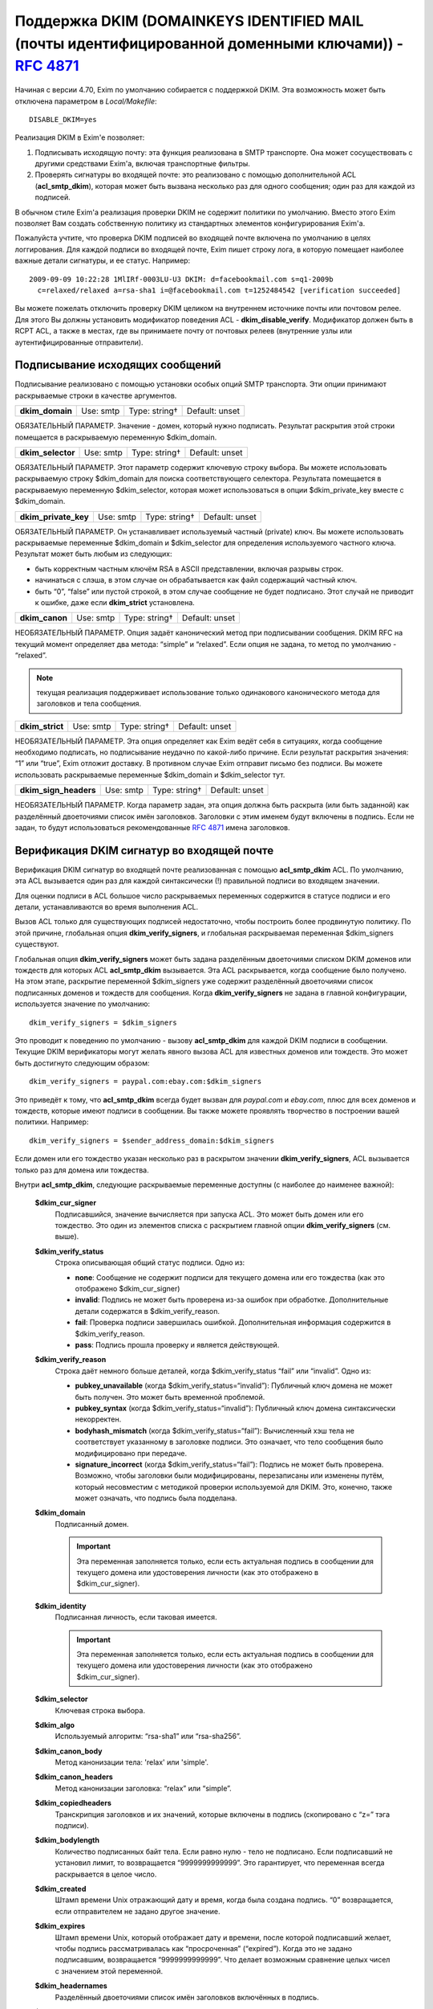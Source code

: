 
.. _ch54_00:

Поддержка DKIM (DOMAINKEYS IDENTIFIED MAIL (почты идентифицированной доменными ключами)) - :rfc:`4871`
======================================================================================================

Начиная с версии 4.70, Exim по умолчанию собирается с поддержкой DKIM. Эта возможность может быть отключена параметром в *Local/Makefile*::

    DISABLE_DKIM=yes

Реализация DKIM в Exim'e позволяет:

1. Подписывать исходящую почту: эта функция реализована в SMTP транспорте. Она может сосуществовать с другими средствами Exim'a, включая транспортные фильтры.

2. Проверять сигнатуры во входящей почте: это реализовано с помощью дополнительной ACL (**acl_smtp_dkim**), которая может быть вызвана несколько раз для одного сообщения; один раз для каждой из подписей.

В обычном стиле Exim'a реализация проверки DKIM не содержит политики по умолчанию. Вместо этого Exim позволяет Вам создать собственную политику из стандартных элементов конфигурирования Exim'a.


Пожалуйста учтите, что проверка DKIM подписей во входящей почте включена по умолчанию в целях логгирования. Для каждой подписи во входящей почте, Exim пишет строку лога, в которую помещает наиболее важные детали сигнатуры, и ее статус. Например::

    2009-09-09 10:22:28 1MlIRf-0003LU-U3 DKIM: d=facebookmail.com s=q1-2009b 
      c=relaxed/relaxed a=rsa-sha1 i=@facebookmail.com t=1252484542 [verification succeeded]

Вы можете пожелать отключить проверку DKIM целиком на внутреннем источнике почты или почтовом релее. Для этого Вы должны установить модификатор поведения ACL - **dkim_disable_verify**. Модификатор должен быть в RCPT ACL, а также в местах, где вы принимаете почту от почтовых релеев (внутренние узлы или аутентифицированные отправители).

.. _ch54_01:

Подписывание исходящих сообщений
--------------------------------

Подписывание реализовано с помощью установки особых опций SMTP транспорта. Эти опции принимают раскрываемые строки в качестве аргументов.

===============  =========  =============  ==============
**dkim_domain**  Use: smtp  Type: string†  Default: unset
===============  =========  =============  ==============

ОБЯЗАТЕЛЬНЫЙ ПАРАМЕТР. Значение - домен, который нужно подписать. Результат раскрытия этой строки помещается в раскрываемую переменную $dkim_domain.

=================  =========  =============  ==============
**dkim_selector**  Use: smtp  Type: string†  Default: unset
=================  =========  =============  ==============

ОБЯЗАТЕЛЬНЫЙ ПАРАМЕТР. Этот параметр содержит ключевую строку выбора. Вы можете использовать раскрываемую строку $dkim_domain для поиска соответствующего селектора. Результата помещается в раскрываемую переменную $dkim_selector, которая может использоваться в опции $dkim_private_key вместе с $dkim_domain.

====================  =========  =============  ==============
**dkim_private_key**  Use: smtp  Type: string†  Default: unset
====================  =========  =============  ==============

ОБЯЗАТЕЛЬНЫЙ ПАРАМЕТР. Он устанавливает используемый частный (private) ключ. Вы можете использовать раскрываемые переменные $dkim_domain и $dkim_selector для определения используемого частного ключа. Результат может быть любым из следующих:

* быть корректным частным ключём RSA в ASCII представлении, включая разрывы строк.
* начинаться с слэша, в этом случае он обрабатывается как файл содержащий частный ключ.
* быть “0”, “false” или пустой строкой, в этом случае сообщение не будет подписано. Этот случай не приводит к ошибке, даже если **dkim_strict** установлена.

==============  =========  =============  ==============
**dkim_canon**  Use: smtp  Type: string†  Default: unset
==============  =========  =============  ==============

НЕОБЯЗАТЕЛЬНЫЙ ПАРАМЕТР. Опция задаёт канонический метод при подписывании сообщения. DKIM RFC на текущий момент определяет два метода: “simple” и “relaxed”. Если опция не задана, то метод по умолчанию - “relaxed”. 

.. note:: текущая реализация поддерживает использование только одинакового канонического метода для заголовков и тела сообщения.

===============  =========  =============  ==============
**dkim_strict**  Use: smtp  Type: string†  Default: unset
===============  =========  =============  ==============

НЕОБЯЗАТЕЛЬНЫЙ ПАРАМЕТР. Эта опция определяет как Exim ведёт себя в ситуациях, когда сообщение необходимо подписать, но подписывание неудачно по какой-либо причине. Если результат раскрытия значения: “1” или “true”, Exim отложит доставку. В противном случае Exim отправит письмо без подписи. Вы можете использовать раскрываемые переменные $dkim_domain и $dkim_selector тут.

=====================  =========  =============  ==============
**dkim_sign_headers**  Use: smtp  Type: string†  Default: unset
=====================  =========  =============  ==============

НЕОБЯЗАТЕЛЬНЫЙ ПАРАМЕТР. Когда параметр задан, эта опция должна быть раскрыта (или быть заданной) как разделённый двоеточиями список имён заголовков. Заголовки с этим именем будут включены в подпись. Если не задан, то будут использоваться рекомендованные :rfc:`4871` имена заголовков.


.. _ch54_02:

Верификация DKIM сигнатур во входящей почте
-------------------------------------------

Верификация DKIM сигнатур во входящей почте реализованная с помощью **acl_smtp_dkim** ACL. По умолчанию, эта ACL вызывается один раз для каждой синтаксически (!) правильной подписи во входящем значении.

Для оценки подписи в ACL большое число раскрываемых переменных содержится в статусе подписи и его детали, устанавливаются во время выполнения ACL.

Вызов ACL только для существующих подписей недостаточно, чтобы построить более продвинутую политику. По этой причине, глобальная опция **dkim_verify_signers**, и глобальная раскрываемая переменная $dkim_signers существуют.

Глобальная опция **dkim_verify_signers** может быть задана разделённым двоеточиями списком DKIM доменов или тождеств для которых ACL **acl_smtp_dkim** вызывается. Эта ACL раскрывается, когда сообщение было получено. На этом этапе, раскрытие переменной $dkim_signers уже содержит разделённый двоеточиями список подписанных доменов и тождеств для сообщения. Когда **dkim_verify_signers** не задана в главной конфигурации, используется значение по умолчанию::

    dkim_verify_signers = $dkim_signers

Это проводит к поведению по умолчанию - вызову **acl_smtp_dkim** для каждой DKIM подписи в сообщении. Текущие DKIM верификаторы могут желать явного вызова ACL для известных доменов или тождеств. Это может быть достигнуто следующим образом::

    dkim_verify_signers = paypal.com:ebay.com:$dkim_signers

Это приведёт к тому, что **acl_smtp_dkim** всегда будет вызван для *paypal.com* и *ebay.com*, плюс для всех доменов и тождеств, которые  имеют подписи в сообщении. Вы также можете проявлять творчество в построении вашей политики. Например::

    dkim_verify_signers = $sender_address_domain:$dkim_signers

Если домен или его тождество указан несколько раз в раскрытом значении **dkim_verify_signers**, ACL вызывается только раз для домена или тождества.

Внутри **acl_smtp_dkim**, следующие раскрываемые переменные доступны (с наиболее до наименее важной):

  **$dkim_cur_signer**
    Подписавшийся, значение вычисляется при запуска ACL. Это может быть домен или его тождество. Это один из элементов списка с раскрытием главной опции **dkim_verify_signers** (см. выше).

  **$dkim_verify_status**
    Строка описывающая общий статус подписи. Одно из:

    * **none**: Сообщение не содержит подписи для текущего домена или его тождества (как это отображено $dkim_cur_signer)

    * **invalid**: Подпись не может быть проверена из-за ошибок при обработке. Дополнительные детали содержатся в $dkim_verify_reason.

    * **fail**: Проверка подписи завершилась ошибкой. Дополнительная информация содержится в $dkim_verify_reason.

    * **pass**: Подпись прошла проверку и является действующей.

  **$dkim_verify_reason**
    Строка даёт немного больше деталей, когда $dkim_verify_status “fail” или “invalid”. Одно из:

    * **pubkey_unavailable** (когда $dkim_verify_status=“invalid”): Публичный ключ домена не может быть получен.  Это может быть временной проблемой.

    * **pubkey_syntax** (когда $dkim_verify_status=“invalid”): Публичный ключ домена синтаксически некорректен.

    * **bodyhash_mismatch** (когда $dkim_verify_status=“fail”): Вычисленный хэш тела не соответствует указанному в заголовке подписи. Это означает, что тело сообщения было модифицировано при передаче.

    * **signature_incorrect** (когда $dkim_verify_status=“fail”): Подпись не может быть проверена. Возможно, чтобы заголовки были модифицированы, перезаписаны или изменены путём, который несовместим с методикой проверки используемой для DKIM. Это, конечно, также может означать, что подпись была подделана.

  **$dkim_domain**
    Подписанный домен. 
     
    .. important:: Эта переменная заполняется только, если есть актуальная подпись в сообщении для текущего домена или удостоверения личности (как это отображено в $dkim_cur_signer).

     
  **$dkim_identity**
    Подписанная личность, если таковая имеется. 
    
    .. important:: Эта переменная заполняется только, если есть актуальная подпись в сообщении для текущего домена или удостоверения личности (как это отображено $dkim_cur_signer).

  **$dkim_selector**
    Ключевая строка выбора.


  **$dkim_algo**
    Используемый алгоритм: “rsa-sha1” или “rsa-sha256”.


  **$dkim_canon_body**
    Метод канонизации тела: 'relax' или 'simple'.

    
  **$dkim_canon_headers**
    Метод канонизации заголовка: “relax” или “simple”.

  **$dkim_copiedheaders**
    Транскрипция заголовков и их значений, которые включены в подпись (скопировано с “z=” тэга подписи).


  **$dkim_bodylength**
    Количество подписанных байт тела. Если равно нулю - тело не подписано. Если подписавший не установил лимит, то возвращается “9999999999999”. Это гарантирует, что переменная всегда раскрывается в целое число.

  **$dkim_created**
    Штамп времени Unix отражающий дату и время, когда была создана подпись. “0” возвращается, если отправителем не задано другое значение.

  **$dkim_expires**
    Штамп времени Unix, который отображает дату и времени, после которой подписавший желает, чтобы подпись рассматривалась как “просроченная” (“expired”). Когда это не задано подписавшим, возвращается “9999999999999”. Что делает возможным сравнение целых чисел с значением этой переменной.

  **$dkim_headernames**
    Разделённый двоеточиями список имён заголовков включённых в подпись.


  **$dkim_key_testing**
    “1”, если ключ (доменный - прим. переводчика) имеет установленный флаг "“testing”, “0” - в противном случае.


  **$dkim_key_nosubdomaining**
    “1”, если ключ запрещает субдоменны, “0” - если разрешает.


  **$dkim_key_srvtype**
    Значение тэга “тип сервиса” (тэг “s=”) ключа. По умолчанию “*”, если не указано в ключе.

                                                                                      
  **$dkim_key_granularity**
    Степень детализации ключа (“key granularity”) (тэг “g=”) ключа. По умолчанию - “*”, если не указано в ключе.


  **$dkim_key_notes**
    Примечания из тела ключа (тэг “n=”)


   
Кроме того, предусмотрены два ACL условия:

  **dkim_signers**
    Условие ACL, которое проверяет, список доменов или их тождеств (разделяются двоеточиями) на соответствие домену или его тождеству, который ACL проверяет сейчас (отражено в “$dkim_cur_signer”). Это обычно используется для ограничить действие ACL группой доменов или их тождеств, например:

    ::

        # Warn when message apparently from GMail has no signature at all
        warn log_message = GMail sender without DKIM signature
             sender_domains = gmail.com
             dkim_signers = gmail.com
             dkim_status = none



             
  **dkim_status**
    Условие ACL, которое проверяет, список разделённых двоеточиями результатов проверки DKIM с текущим результатом проверки. Обычно это используется для того чтобы ограничить дейсвие ACL определённым списком результатов проверки, например:

    ::

        deny message = Message from Paypal with invalid or missing signature
             sender_domains = paypal.com:paypal.de
             dkim_signers = paypal.com:paypal.de
             dkim_status = none:invalid:fail



    Возможные ключевые слова статуса: “none”, “invalid”, “fail” и “pass”. Пожалуйста, обратитесь к документации о раскрываемой переменной $dkim_verify_status выше, для более детальной информации о том, что они означают.
